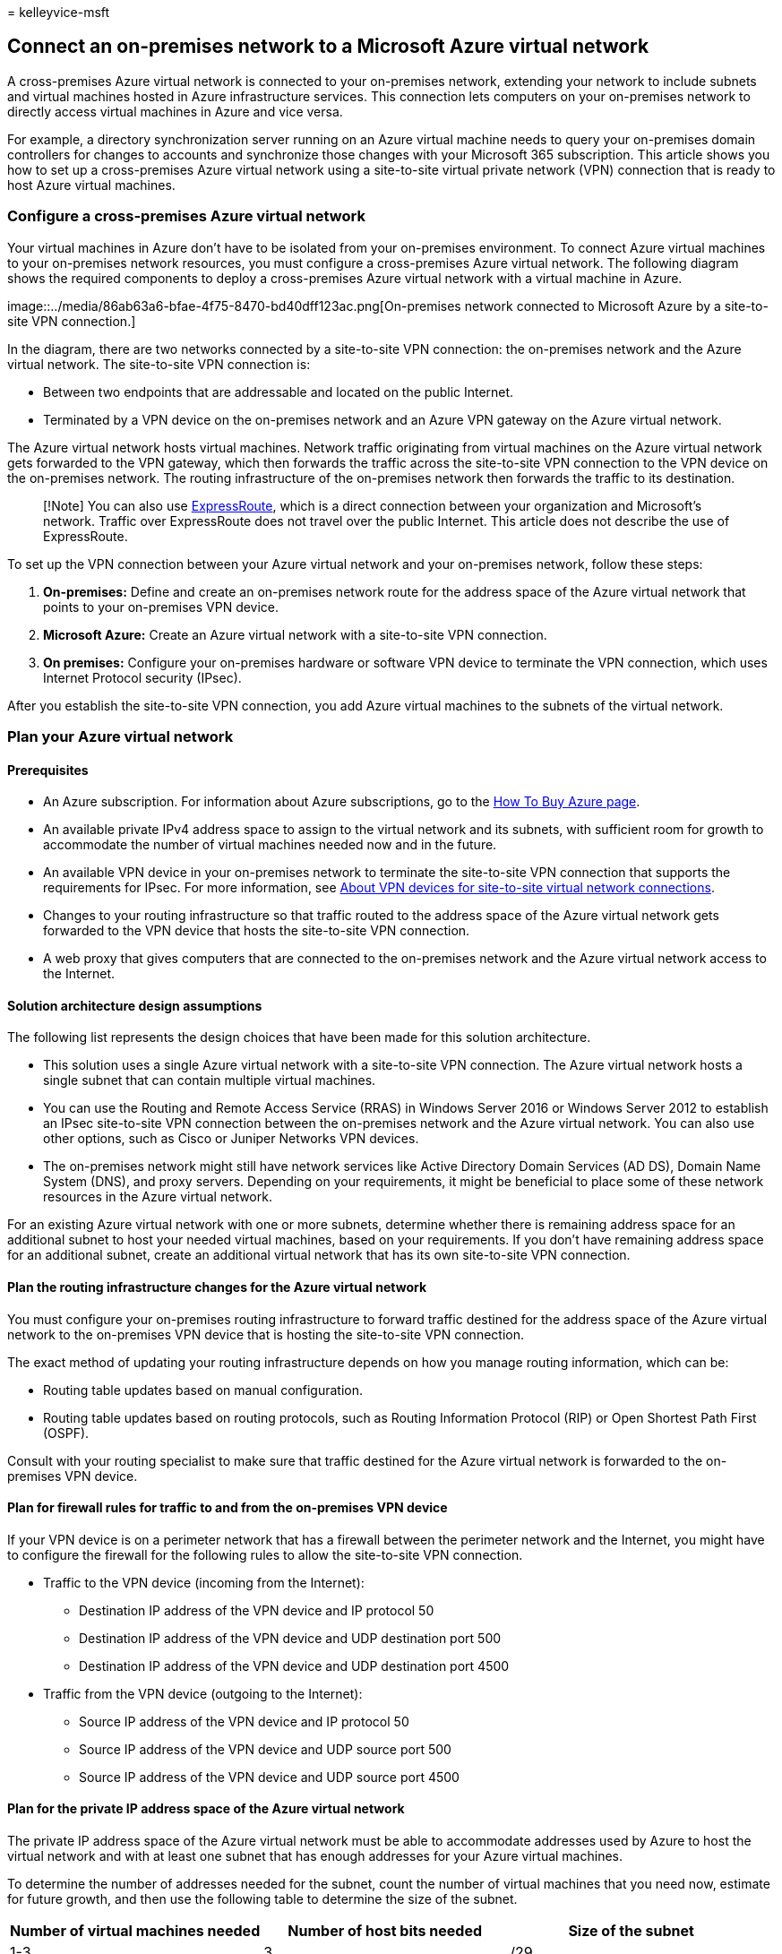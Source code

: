 = 
kelleyvice-msft

== Connect an on-premises network to a Microsoft Azure virtual network

A cross-premises Azure virtual network is connected to your on-premises
network, extending your network to include subnets and virtual machines
hosted in Azure infrastructure services. This connection lets computers
on your on-premises network to directly access virtual machines in Azure
and vice versa.

For example, a directory synchronization server running on an Azure
virtual machine needs to query your on-premises domain controllers for
changes to accounts and synchronize those changes with your Microsoft
365 subscription. This article shows you how to set up a cross-premises
Azure virtual network using a site-to-site virtual private network (VPN)
connection that is ready to host Azure virtual machines.

=== Configure a cross-premises Azure virtual network

Your virtual machines in Azure don’t have to be isolated from your
on-premises environment. To connect Azure virtual machines to your
on-premises network resources, you must configure a cross-premises Azure
virtual network. The following diagram shows the required components to
deploy a cross-premises Azure virtual network with a virtual machine in
Azure.

image::../media/86ab63a6-bfae-4f75-8470-bd40dff123ac.png[On-premises
network connected to Microsoft Azure by a site-to-site VPN connection.]

In the diagram, there are two networks connected by a site-to-site VPN
connection: the on-premises network and the Azure virtual network. The
site-to-site VPN connection is:

* Between two endpoints that are addressable and located on the public
Internet.
* Terminated by a VPN device on the on-premises network and an Azure VPN
gateway on the Azure virtual network.

The Azure virtual network hosts virtual machines. Network traffic
originating from virtual machines on the Azure virtual network gets
forwarded to the VPN gateway, which then forwards the traffic across the
site-to-site VPN connection to the VPN device on the on-premises
network. The routing infrastructure of the on-premises network then
forwards the traffic to its destination.

____
[!Note] You can also use
https://azure.microsoft.com/services/expressroute/[ExpressRoute], which
is a direct connection between your organization and Microsoft’s
network. Traffic over ExpressRoute does not travel over the public
Internet. This article does not describe the use of ExpressRoute.
____

To set up the VPN connection between your Azure virtual network and your
on-premises network, follow these steps:

[arabic]
. *On-premises:* Define and create an on-premises network route for the
address space of the Azure virtual network that points to your
on-premises VPN device.
. *Microsoft Azure:* Create an Azure virtual network with a site-to-site
VPN connection.
. *On premises:* Configure your on-premises hardware or software VPN
device to terminate the VPN connection, which uses Internet Protocol
security (IPsec).

After you establish the site-to-site VPN connection, you add Azure
virtual machines to the subnets of the virtual network.

=== Plan your Azure virtual network

==== Prerequisites

* An Azure subscription. For information about Azure subscriptions, go
to the https://azure.microsoft.com/pricing/purchase-options/[How To Buy
Azure page].
* An available private IPv4 address space to assign to the virtual
network and its subnets, with sufficient room for growth to accommodate
the number of virtual machines needed now and in the future.
* An available VPN device in your on-premises network to terminate the
site-to-site VPN connection that supports the requirements for IPsec.
For more information, see
link:/azure/vpn-gateway/vpn-gateway-about-vpn-devices[About VPN devices
for site-to-site virtual network connections].
* Changes to your routing infrastructure so that traffic routed to the
address space of the Azure virtual network gets forwarded to the VPN
device that hosts the site-to-site VPN connection.
* A web proxy that gives computers that are connected to the on-premises
network and the Azure virtual network access to the Internet.

==== Solution architecture design assumptions

The following list represents the design choices that have been made for
this solution architecture.

* This solution uses a single Azure virtual network with a site-to-site
VPN connection. The Azure virtual network hosts a single subnet that can
contain multiple virtual machines.
* You can use the Routing and Remote Access Service (RRAS) in Windows
Server 2016 or Windows Server 2012 to establish an IPsec site-to-site
VPN connection between the on-premises network and the Azure virtual
network. You can also use other options, such as Cisco or Juniper
Networks VPN devices.
* The on-premises network might still have network services like Active
Directory Domain Services (AD DS), Domain Name System (DNS), and proxy
servers. Depending on your requirements, it might be beneficial to place
some of these network resources in the Azure virtual network.

For an existing Azure virtual network with one or more subnets,
determine whether there is remaining address space for an additional
subnet to host your needed virtual machines, based on your requirements.
If you don’t have remaining address space for an additional subnet,
create an additional virtual network that has its own site-to-site VPN
connection.

==== Plan the routing infrastructure changes for the Azure virtual network

You must configure your on-premises routing infrastructure to forward
traffic destined for the address space of the Azure virtual network to
the on-premises VPN device that is hosting the site-to-site VPN
connection.

The exact method of updating your routing infrastructure depends on how
you manage routing information, which can be:

* Routing table updates based on manual configuration.
* Routing table updates based on routing protocols, such as Routing
Information Protocol (RIP) or Open Shortest Path First (OSPF).

Consult with your routing specialist to make sure that traffic destined
for the Azure virtual network is forwarded to the on-premises VPN
device.

==== Plan for firewall rules for traffic to and from the on-premises VPN device

If your VPN device is on a perimeter network that has a firewall between
the perimeter network and the Internet, you might have to configure the
firewall for the following rules to allow the site-to-site VPN
connection.

* Traffic to the VPN device (incoming from the Internet):
** Destination IP address of the VPN device and IP protocol 50
** Destination IP address of the VPN device and UDP destination port 500
** Destination IP address of the VPN device and UDP destination port
4500
* Traffic from the VPN device (outgoing to the Internet):
** Source IP address of the VPN device and IP protocol 50
** Source IP address of the VPN device and UDP source port 500
** Source IP address of the VPN device and UDP source port 4500

==== Plan for the private IP address space of the Azure virtual network

The private IP address space of the Azure virtual network must be able
to accommodate addresses used by Azure to host the virtual network and
with at least one subnet that has enough addresses for your Azure
virtual machines.

To determine the number of addresses needed for the subnet, count the
number of virtual machines that you need now, estimate for future
growth, and then use the following table to determine the size of the
subnet.

[width="100%",cols="<34%,<33%,<33%",options="header",]
|===
|*Number of virtual machines needed* |*Number of host bits needed*
|*Size of the subnet*
|1-3 |3 |/29

|4-11 |4 |/28

|12-27 |5 |/27

|28-59 |6 |/26

|60-123 |7 |/25
|===

==== Planning worksheet for configuring your Azure virtual network

Before you create an Azure virtual network to host virtual machines, you
must determine the settings needed in the following tables.

For the settings of the virtual network, fill in Table V.

*Table V: Cross-premises virtual network configuration*

[width="100%",cols="<25%,<25%,<25%,<25%",options="header",]
|===
|*Item* |*Configuration element* |*Description* |*Value*
|1. |Virtual network name |A name to assign to the Azure virtual network
(example DirSyncNet). |image:../media/Common-Images/TableLine.png[line.]

|2. |Virtual network location |The Azure datacenter that will contain
the virtual network (such as West US).
|image:../media/Common-Images/TableLine.png[line.]

|3. |VPN device IP address |The public IPv4 address of your VPN device’s
interface on the Internet. Work with your IT department to determine
this address. |image:../media/Common-Images/TableLine.png[line.]

|4. |Virtual network address space |The address space (defined in a
single private address prefix) for the virtual network. Work with your
IT department to determine this address space. The address space should
be in Classless Interdomain Routing (CIDR) format, also known as network
prefix format. An example is 10.24.64.0/20.
|image:../media/Common-Images/TableLine.png[line.]

|5. |IPsec shared key |A 32-character random, alphanumeric string that
will be used to authenticate both sides of the site-to-site VPN
connection. Work with your IT or security department to determine this
key value and then store it in a secure location. Alternately, see
https://social.technet.microsoft.com/wiki/contents/articles/32330.create-a-random-string-for-an-ipsec-preshared-key.aspx[Create
a random string for an IPsec preshared key].
|image:../media/Common-Images/TableLine.png[line.]
|===

Fill in Table S for the subnets of this solution.

* For the first subnet, determine a 28-bit address space (with a /28
prefix length) for the Azure gateway subnet. See
link:/archive/blogs/solutions_advisory_board/calculating-the-gateway-subnet-address-space-for-azure-virtual-networks[Calculating
the gateway subnet address space for Azure virtual networks] for
information about how to determine this address space.
* For the second subnet, specify a friendly name, a single IP address
space based on the virtual network address space, and a descriptive
purpose.

Work with your IT department to determine these address spaces from the
virtual network address space. Both address spaces should be in CIDR
format.

*Table S: Subnets in the virtual network*

[width="100%",cols="<25%,<25%,<25%,<25%",options="header",]
|===
|*Item* |*Subnet name* |*Subnet address space* |*Purpose*
|1. |GatewaySubnet |image:../media/Common-Images/TableLine.png[line.]
|The subnet used by the Azure gateway.

|2. |image:../media/Common-Images/TableLine.png[line.]
|image:../media/Common-Images/TableLine.png[line.]
|image:../media/Common-Images/TableLine.png[line.]
|===

For the on-premises DNS servers that you want the virtual machines in
the virtual network to use, fill in Table D. Give each DNS server a
friendly name and a single IP address. This friendly name does not need
to match the host name or computer name of the DNS server. Note that two
blank entries are listed, but you can add more. Work with your IT
department to determine this list.

*Table D: On-premises DNS servers*

[width="100%",cols="<34%,<33%,<33%",options="header",]
|===
|*Item* |*DNS server friendly name* |*DNS server IP address*
|1. |image:../media/Common-Images/TableLine.png[line.]
|image:../media/Common-Images/TableLine.png[line.]

|2. |image:../media/Common-Images/TableLine.png[line.]
|image:../media/Common-Images/TableLine.png[line.]
|===

To route packets from the Azure virtual network to your organization
network across the site-to-site VPN connection, you must configure the
virtual network with a local network. This local network has a list of
the address spaces (in CIDR format) for all of the locations on your
organization’s on-premises network that the virtual machines in the
virtual network must reach. This can be all of the locations on the
on-premises network or a subset. The list of address spaces that define
your local network must be unique and must not overlap with the address
spaces used for this virtual network or your other cross-premises
virtual networks.

For the set of local network address spaces, fill in Table L. Note that
three blank entries are listed but you will typically need more. Work
with your IT department to determine this list.

*Table L: Address prefixes for the local network*

[cols="<,<",options="header",]
|===
|*Item* |*Local network address space*
|1. |image:../media/Common-Images/TableLine.png[line.]
|2. |image:../media/Common-Images/TableLine.png[line.]
|3. |image:../media/Common-Images/TableLine.png[line]
|===

=== Deployment roadmap

Creating the cross-premises virtual network and adding virtual machines
in Azure consists of three phases:

* Phase 1: Prepare your on-premises network.
* Phase 2: Create the cross-premises virtual network in Azure.
* Phase 3 (Optional): Add virtual machines.

==== Phase 1: Prepare your on-premises network

You must configure your on-premises network with a route that points to
and ultimately delivers traffic destined for the address space of the
virtual network to the router on the edge of the on-premises network.
Consult with your network administrator to determine how to add the
route to the routing infrastructure of your on-premises network.

Here is your resulting configuration.

image::../media/90bab36b-cb60-4ea5-81d5-4737b696d41c.png[The on-premises
network must have a route for the virtual network’s address space that
points toward the VPN device.]

==== Phase 2: Create the cross-premises virtual network in Azure

First, open an Azure PowerShell prompt. If you have not installed Azure
PowerShell, see link:/powershell/azure/get-started-azureps[Get started
with Azure PowerShell].

Next, login to your Azure account with this command.

[source,powershell]
----
Connect-AzAccount
----

Get your subscription name using the following command.

[source,powershell]
----
Get-AzSubscription | Sort SubscriptionName | Select SubscriptionName
----

Set your Azure subscription with these commands. Replace everything
within the quotes, including the < and > characters, with the correct
subscription name.

[source,powershell]
----
$subscrName="<subscription name>"
Select-AzSubscription -SubscriptionName $subscrName
----

Next, create a new resource group for your virtual network. To determine
a unique resource group name, use this command to list your existing
resource groups.

[source,powershell]
----
Get-AzResourceGroup | Sort ResourceGroupName | Select ResourceGroupName
----

Create your new resource group with these commands.

[source,powershell]
----
$rgName="<resource group name>"
$locName="<Table V - Item 2 - Value column>"
New-AzResourceGroup -Name $rgName -Location $locName
----

Next, you create the Azure virtual network.

[source,powershell]
----
# Fill in the variables from previous values and from Tables V, S, and D
$rgName="<name of your new resource group>"
$locName="<Azure location of your new resource group>"
$vnetName="<Table V - Item 1 - Value column>"
$vnetAddrPrefix="<Table V - Item 4 - Value column>"
$gwSubnetPrefix="<Table S - Item 1 - Subnet address space column>"
$SubnetName="<Table S - Item 2 - Subnet name column>"
$SubnetPrefix="<Table S - Item 2 - Subnet address space column>"
$dnsServers=@( "<Table D - Item 1 - DNS server IP address column>", "<Table D - Item 2 - DNS server IP address column>" )
$locShortName=(Get-AzResourceGroup -Name $rgName).Location

# Create the Azure virtual network and a network security group that allows incoming remote desktop connections to the subnet that is hosting virtual machines
$gatewaySubnet=New-AzVirtualNetworkSubnetConfig -Name "GatewaySubnet" -AddressPrefix $gwSubnetPrefix
$vmSubnet=New-AzVirtualNetworkSubnetConfig -Name $SubnetName -AddressPrefix $SubnetPrefix
New-AzVirtualNetwork -Name $vnetName -ResourceGroupName $rgName -Location $locName -AddressPrefix $vnetAddrPrefix -Subnet $gatewaySubnet,$vmSubnet -DNSServer $dnsServers
$rule1=New-AzNetworkSecurityRuleConfig -Name "RDPTraffic" -Description "Allow RDP to all VMs on the subnet" -Access Allow -Protocol Tcp -Direction Inbound -Priority 100 -SourceAddressPrefix Internet -SourcePortRange * -DestinationAddressPrefix * -DestinationPortRange 3389
New-AzNetworkSecurityGroup -Name $SubnetName -ResourceGroupName $rgName -Location $locShortName -SecurityRules $rule1
$vnet=Get-AzVirtualNetwork -ResourceGroupName $rgName -Name $vnetName
$nsg=Get-AzNetworkSecurityGroup -Name $SubnetName -ResourceGroupName $rgName
Set-AzVirtualNetworkSubnetConfig -VirtualNetwork $vnet -Name $SubnetName -AddressPrefix $SubnetPrefix -NetworkSecurityGroup $nsg
$vnet | Set-AzVirtualNetwork
----

Here is your resulting configuration.

image::../media/54a37782-a6cc-4d48-b38d-73e128b44a82.png[The virtual
network is not yet connected to the on-premises network.]

Next, use these commands to create the gateways for the site-to-site VPN
connection.

[source,powershell]
----
# Fill in the variables from previous values and from Tables V and L
$vnetName="<Table V - Item 1 - Value column>"
$localGatewayIP="<Table V - Item 3 - Value column>"
$localNetworkPrefix=@( <comma-separated, double-quote enclosed list of the local network address prefixes from Table L, example: "10.1.0.0/24", "10.2.0.0/24"> )
$vnetConnectionKey="<Table V - Item 5 - Value column>"
$vnet=Get-AzVirtualNetwork -Name $vnetName -ResourceGroupName $rgName
# Attach a virtual network gateway to a public IP address and the gateway subnet
$publicGatewayVipName="PublicIPAddress"
$vnetGatewayIpConfigName="PublicIPConfig"
New-AzPublicIpAddress -Name $vnetGatewayIpConfigName -ResourceGroupName $rgName -Location $locName -AllocationMethod Dynamic
$publicGatewayVip=Get-AzPublicIpAddress -Name $vnetGatewayIpConfigName -ResourceGroupName $rgName
$vnetGatewayIpConfig=New-AzVirtualNetworkGatewayIpConfig -Name $vnetGatewayIpConfigName -PublicIpAddressId $publicGatewayVip.Id -SubnetId $vnet.Subnets[0].Id
# Create the Azure gateway
$vnetGatewayName="AzureGateway"
$vnetGateway=New-AzVirtualNetworkGateway -Name $vnetGatewayName -ResourceGroupName $rgName -Location $locName -GatewayType Vpn -VpnType RouteBased -IpConfigurations $vnetGatewayIpConfig
# Create the gateway for the local network
$localGatewayName="LocalNetGateway"
$localGateway=New-AzLocalNetworkGateway -Name $localGatewayName -ResourceGroupName $rgName -Location $locName -GatewayIpAddress $localGatewayIP -AddressPrefix $localNetworkPrefix
# Create the Azure virtual network VPN connection
$vnetConnectionName="S2SConnection"
$vnetConnection=New-AzVirtualNetworkGatewayConnection -Name $vnetConnectionName -ResourceGroupName $rgName -Location $locName -ConnectionType IPsec -SharedKey $vnetConnectionKey -VirtualNetworkGateway1 $vnetGateway -LocalNetworkGateway2 $localGateway
----

Here is your resulting configuration.

image::../media/82dd66b2-a4b7-48f6-a89b-cfdd94630980.png[The virtual
network now has a gateway.]

Next, configure your on-premises VPN device to connect to the Azure VPN
gateway. For more information, see
link:/azure/vpn-gateway/vpn-gateway-about-vpn-devices[About VPN Devices
for site-to-site Azure Virtual Network connections].

To configure your VPN device, you will need the following:

* The public IPv4 address of the Azure VPN gateway for your virtual
network. Use the *Get-AzPublicIpAddress -Name $vnetGatewayIpConfigName
-ResourceGroupName $rgName* command to display this address.
* The IPsec pre-shared key for the site-to-site VPN connection (Table V-
Item 5 - Value column).

Here is your resulting configuration.

image::../media/6379c423-4f22-4453-941b-7ff32484a0a5.png[The virtual
network is now connected to the on-premises network.]

==== Phase 3 (Optional): Add virtual machines

Create the virtual machines you need in Azure. For more information, see
https://go.microsoft.com/fwlink/p/?LinkId=393098[Create a Windows
virtual machine with the Azure portal].

Use the following settings:

* On the *Basics* tab, select the same subscription and resource group
as your virtual network. You will need these later to sign in to the
virtual machine. In the *Instance details* section, choose the
appropriate virtual machine size. Record the administrator account user
name and password in a secure location.
* On the *Networking* tab, select the name of your virtual network and
the subnet for hosting virtual machines (not the GatewaySubnet). Leave
all other settings at their default values.

Verify that your virtual machine is using DNS correctly by checking your
internal DNS to ensure that Address (A) records were added for you new
virtual machine. To access the Internet, your Azure virtual machines
must be configured to use your on-premises network’s proxy server.
Contact your network administrator for additional configuration steps to
perform on the server.

Here is your resulting configuration.

image::../media/86ab63a6-bfae-4f75-8470-bd40dff123ac.png[The virtual
network now hosts virtual machines that are accessible from the
on-premises network.]

=== Next step

link:deploy-microsoft-365-directory-synchronization-dirsync-in-microsoft-azure.md[Deploy
Microsoft 365 Directory Synchronization in Microsoft Azure]
